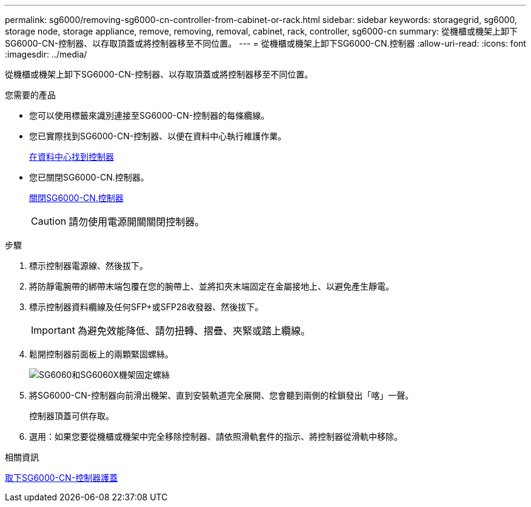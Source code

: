 ---
permalink: sg6000/removing-sg6000-cn-controller-from-cabinet-or-rack.html 
sidebar: sidebar 
keywords: storagegrid, sg6000, storage node, storage appliance, remove, removing, removal, cabinet, rack, controller, sg6000-cn 
summary: 從機櫃或機架上卸下SG6000-CN-控制器、以存取頂蓋或將控制器移至不同位置。 
---
= 從機櫃或機架上卸下SG6000-CN.控制器
:allow-uri-read: 
:icons: font
:imagesdir: ../media/


[role="lead"]
從機櫃或機架上卸下SG6000-CN-控制器、以存取頂蓋或將控制器移至不同位置。

.您需要的產品
* 您可以使用標籤來識別連接至SG6000-CN-控制器的每條纜線。
* 您已實際找到SG6000-CN-控制器、以便在資料中心執行維護作業。
+
xref:locating-controller-in-data-center.adoc[在資料中心找到控制器]

* 您已關閉SG6000-CN.控制器。
+
xref:shutting-down-sg6000-cn-controller.adoc[關閉SG6000-CN.控制器]

+

CAUTION: 請勿使用電源開關關閉控制器。



.步驟
. 標示控制器電源線、然後拔下。
. 將防靜電腕帶的綁帶末端包覆在您的腕帶上、並將扣夾末端固定在金屬接地上、以避免產生靜電。
. 標示控制器資料纜線及任何SFP+或SFP28收發器、然後拔下。
+

IMPORTANT: 為避免效能降低、請勿扭轉、摺疊、夾緊或踏上纜線。

. 鬆開控制器前面板上的兩顆緊固螺絲。
+
image::../media/sg6060_rack_retaining_screws.png[SG6060和SG6060X機架固定螺絲]

. 將SG6000-CN-控制器向前滑出機架、直到安裝軌道完全展開、您會聽到兩側的栓鎖發出「喀」一聲。
+
控制器頂蓋可供存取。

. 選用：如果您要從機櫃或機架中完全移除控制器、請依照滑軌套件的指示、將控制器從滑軌中移除。


.相關資訊
xref:removing-sg6000-cn-controller-cover.adoc[取下SG6000-CN-控制器護蓋]
